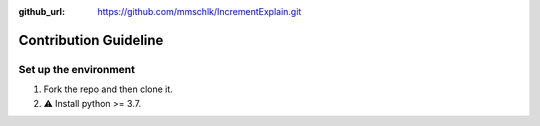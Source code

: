 :github_url: https://github.com/mmschlk/IncrementExplain.git

Contribution Guideline
======================


Set up the environment
----------------------

#. Fork the repo and then clone it.
#. ⚠️ Install python >= 3.7.